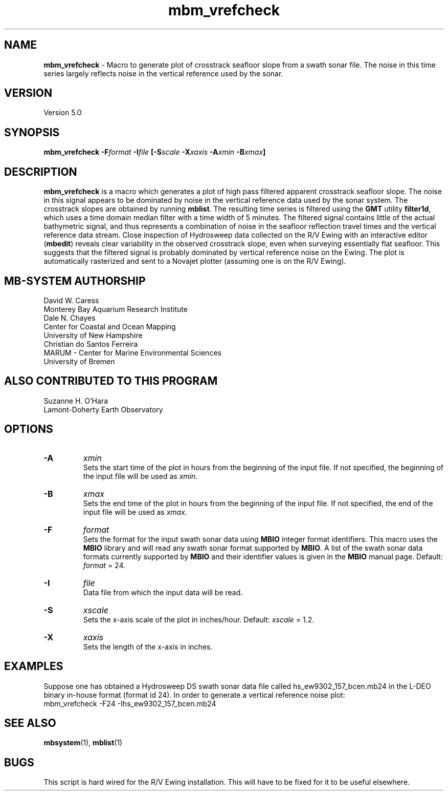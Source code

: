 .TH mbm_vrefcheck 1 "3 June 2013" "MB-System 5.0" "MB-System 5.0"
.SH NAME
\fBmbm_vrefcheck\fP \- Macro to generate plot of crosstrack seafloor slope
from a swath sonar file.  The noise in this time series largely reflects
noise in the vertical reference used by the sonar.

.SH VERSION
Version 5.0

.SH SYNOPSIS
\fBmbm_vrefcheck\fP \fB\-F\fIformat \fB\-I\fIfile \fP[\fB\-S\fIscale \fB\-X\fIxaxis \fB\-A\fIxmin \fB\-B\fIxmax\fP]

.SH DESCRIPTION
\fBmbm_vrefcheck\fP is a macro which generates a plot of high pass
filtered apparent crosstrack seafloor slope.  The noise in this signal
appears to be dominated by noise in the vertical reference data
used by the sonar system.  The crosstrack slopes are obtained by running
\fBmblist\fP. The resulting time series is filtered using the \fBGMT\fP
utility \fBfilter1d\fP, which uses a time domain median filter with
a time width of 5 minutes.  The filtered signal contains little of
the actual bathymetric signal, and thus represents a combination of
noise in the seafloor reflection travel times and the vertical
reference data stream.  Close inspection of Hydrosweep data collected
on the R/V Ewing with an interactive editor (\fBmbedit\fP) reveals
clear variability in the observed crosstrack slope, even when
surveying essentially flat seafloor.  This suggests that the filtered
signal is probably dominated by vertical reference noise on the Ewing.
The plot is automatically rasterized and sent to a Novajet plotter
(assuming one is on the R/V Ewing).

.SH MB-SYSTEM AUTHORSHIP
David W. Caress
.br
  Monterey Bay Aquarium Research Institute
.br
Dale N. Chayes
.br
  Center for Coastal and Ocean Mapping
.br
  University of New Hampshire
.br
Christian do Santos Ferreira
.br
  MARUM - Center for Marine Environmental Sciences
.br
  University of Bremen

.SH ALSO CONTRIBUTED TO THIS PROGRAM
Suzanne H. O'Hara
.br
  Lamont-Doherty Earth Observatory

.SH OPTIONS
.TP
.B \-A
\fIxmin\fP
.br
Sets the start time of the plot in hours from the beginning of the
input file. If not specified, the beginning of the input file
will be used as \fIxmin\fP.
.TP
.B \-B
\fIxmax\fP
.br
Sets the end time of the plot in hours from the beginning of the
input file. If not specified, the end of the input file
will be used as \fIxmax\fP.
.TP
.B \-F
\fIformat\fP
.br
Sets the format for the input swath sonar data using
\fBMBIO\fP integer format identifiers.
This macro uses the \fBMBIO\fP library and will read any swath sonar
format supported by \fBMBIO\fP. A list of the swath sonar data formats
currently supported by \fBMBIO\fP and their identifier values
is given in the \fBMBIO\fP manual page.
Default: \fIformat\fP = 24.
.TP
.B \-I
\fIfile\fP
.br
Data file from which the input data will be read.
.TP
.B \-S
\fIxscale\fP
.br
Sets the x-axis scale of the plot in inches/hour.
Default: \fIxscale\fP = 1.2.
.TP
.B \-X
\fIxaxis\fP
.br
Sets the length of the x-axis in inches.

.SH EXAMPLES
Suppose one has obtained a Hydrosweep DS swath sonar data file
called hs_ew9302_157_bcen.mb24 in the
L-DEO binary in-house format (format id 24). In order to generate a
vertical reference noise plot:
.br
	mbm_vrefcheck \-F24 \-Ihs_ew9302_157_bcen.mb24

.SH SEE ALSO
\fBmbsystem\fP(1), \fBmblist\fP(1)

.SH BUGS
This script is hard wired for the R/V Ewing installation. This will
have to be fixed for it to be useful elsewhere.
